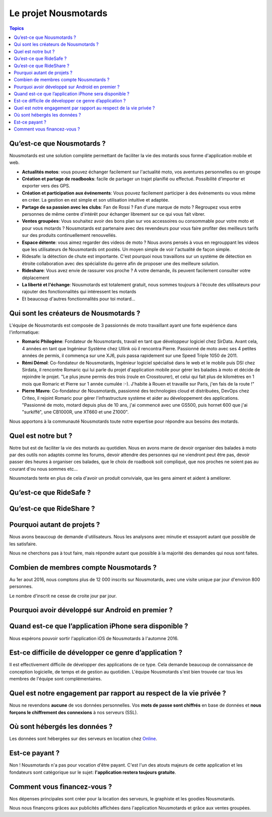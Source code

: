 Le projet Nousmotards
=====================

.. contents:: Topics

Qu’est-ce que Nousmotards ?
---------------------------

Nousmotards est une solution complète permettant de faciliter la vie des motards sous forme d'application mobile et web.

* **Actualités motos**: vous pouvez échanger facilement sur l'actualité moto, vos aventures personnelles ou en groupe
* **Création et partage de roadbooks**: facile de partager un trajet planifié ou effectué. Possibilité d'importer et exporter vers des GPS.
* **Création et participation aux événements**: Vous pouvez facilement participer à des évènements ou vous même en créer. La gestion en est simple et son utilisation intuitive et adaptée.
* **Partage de sa passion avec les clubs**: Fan de Rossi ? Fan d'une marque de moto ? Regroupez vous entre personnes de même centre d'intérêt pour échanger librement sur ce qui vous fait vibrer.
* **Ventes groupées**: Vous souhaitez avoir des bons plan sur vos accessoires ou consommable pour votre moto et pour vous motards ? Nousmotards est partenaire avec des revendeurs pour vous faire profiter des meilleurs tarifs sur des produits continuellement renouvellés.
* **Espace détente**: vous aimez regarder des videos de moto ? Nous avons pensés à vous en regrouppant les videos que les utilisateurs de Nousmotards ont postés. Un moyen simple de voir l'actualité de façon simple.
* Ridesafe: la détection de chute est importante. C'est pourquoi nous travaillons sur un système de détection en étroite collaboration avec des spécialiste du genre afin de proposer une des meilleure solution.
* **Rideshare**:  Vous avez envie de rassurer vos proche ? A votre demande, ils peuvent facilement consulter votre déplacement
* **La liberté et l'échange**: Nousmotards est totalement gratuit, nous sommes toujours à l'écoute des utilisateurs pour rajouter des fonctionnalités qui intéressent les motards
* Et beaucoup d'autres fonctionnalités pour toi motard...

Qui sont les créateurs de Nousmotards ?
---------------------------------------

L'équipe de Nousmotards est composée de 3 passionnés de moto travaillant ayant une forte expérience dans l'informatique:

* **Romaric Philogène**: Fondateur de Nousmotards, travail en tant que développeur logiciel chez SirData. Avant cela, 4 années en tant que Ingénieur Système chez Ullink où il rencontra Pierre. Passionné de moto avec ses 4 petites années de permis, il commença sur une XJ6, puis passa rapidement sur une Speed Triple 1050 de 2011.
* **Rémi Démol**: Co-fondateur de Nousmotards, Ingénieur logiciel spécialisé dans le web et le mobile puis DSI chez Sirdata, il rencontre Romaric qui lui parle du projet d'application mobile pour gérer les balades à moto et décide de rejoindre le projet. "Le plus jeune permis des trois (roule en Crosstourer), et celui qui fait plus de kilomètres en 1 mois que Romaric et Pierre sur 1 année cumulée :-). J'habite à Rouen et travaille sur Paris, j'en fais de la route !"
* **Pierre Mavro**: Co-fondateur de Nousmotards, passionné des technologies cloud et distribuées, DevOps chez Criteo, il rejoint Romaric pour gérer l'infrastructure système et aider au développement des applications. "Passionné de moto, motard depuis plus de 10 ans, j'ai commencé avec une GS500, puis hornet 600 que j'ai "surkiffé", une CB1000R, une XT660  et une Z1000".

Nous apportons à la communauté Nousmotards toute notre expertise pour répondre aux besoins des motards.

Quel est notre but ?
--------------------

Notre but est de faciliter la vie des motards au quotidien. Nous en avons marre de devoir organiser des balades à moto par des outils non adaptés comme les forums, devoir attendre des personnes qui ne viendront peut être pas, devoir passer des heures à organiser ces balades, que le choix de roadbook soit compliqué, que nos proches ne soient pas au courant d'ou nous sommes etc...

Nousmotards tente en plus de cela d'avoir un produit conviviale, que les gens aiment et aident à améliorer.

Qu’est-ce que RideSafe ?
------------------------

Qu’est-ce que RideShare ?
-------------------------

Pourquoi autant de projets ?
----------------------------

Nous avons beaucoup de demande d'utilisateurs. Nous les analysons avec minutie et essayont autant que possible de les satisfaire.

Nous ne cherchons pas à tout faire, mais répondre autant que possible à la majorité des demandes qui nous sont faites.

Combien de membres compte Nousmotards ?
---------------------------------------

Au 1er aout 2016, nous comptons plus de 12 000 inscrits sur Nousmotards, avec une visite unique par jour d'environ 800 personnes.

Le nombre d'inscrit ne cesse de croite jour par jour.

Pourquoi avoir développé sur Android en premier ?
-------------------------------------------------

Quand est-ce que l’application iPhone sera disponible ?
-------------------------------------------------------

Nous espérons pouvoir sortir l'application iOS de Nousmotards à l'automne 2016.

Est-ce difficile de développer ce genre d’application ?
-------------------------------------------------------

Il est effectivement difficile de développer des applications de ce type. Cela demande beaucoup de connaissance de conception logicielle, de temps et de gestion au quotidien. L'équipe Nousmotards s'est bien trouvée car tous les membres de l'équipe sont complémentaires.

Quel est notre engagement par rapport au respect de la vie privée ?
-------------------------------------------------------------------

Nous ne revendons **aucune** de vos données personnelles. Vos **mots de passe sont chiffrés** en base de données et **nous forçons le chiffrement des connexions** à nos serveurs (SSL).

Où sont hébergés les données ?
------------------------------

Les données sont hébergées sur des serveurs en location chez `Online <http://www.online.net>`_.

Est-ce payant ?
---------------

Non ! Nousmotards n'a pas pour vocation d'être payant. C'est l'un des atouts majeurs de cette application et les fondateurs sont catégorique sur le sujet: **l'application restera toujours gratuite**.

Comment vous financez-vous ?
----------------------------

Nos dépenses principales sont créer pour la location des serveurs, le graphiste et les goodies Nousmotards.

Nous nous finançons grâces aux publicités affichées dans l'application Nousmotards et grâce aux ventes groupées.

.. disqus::

